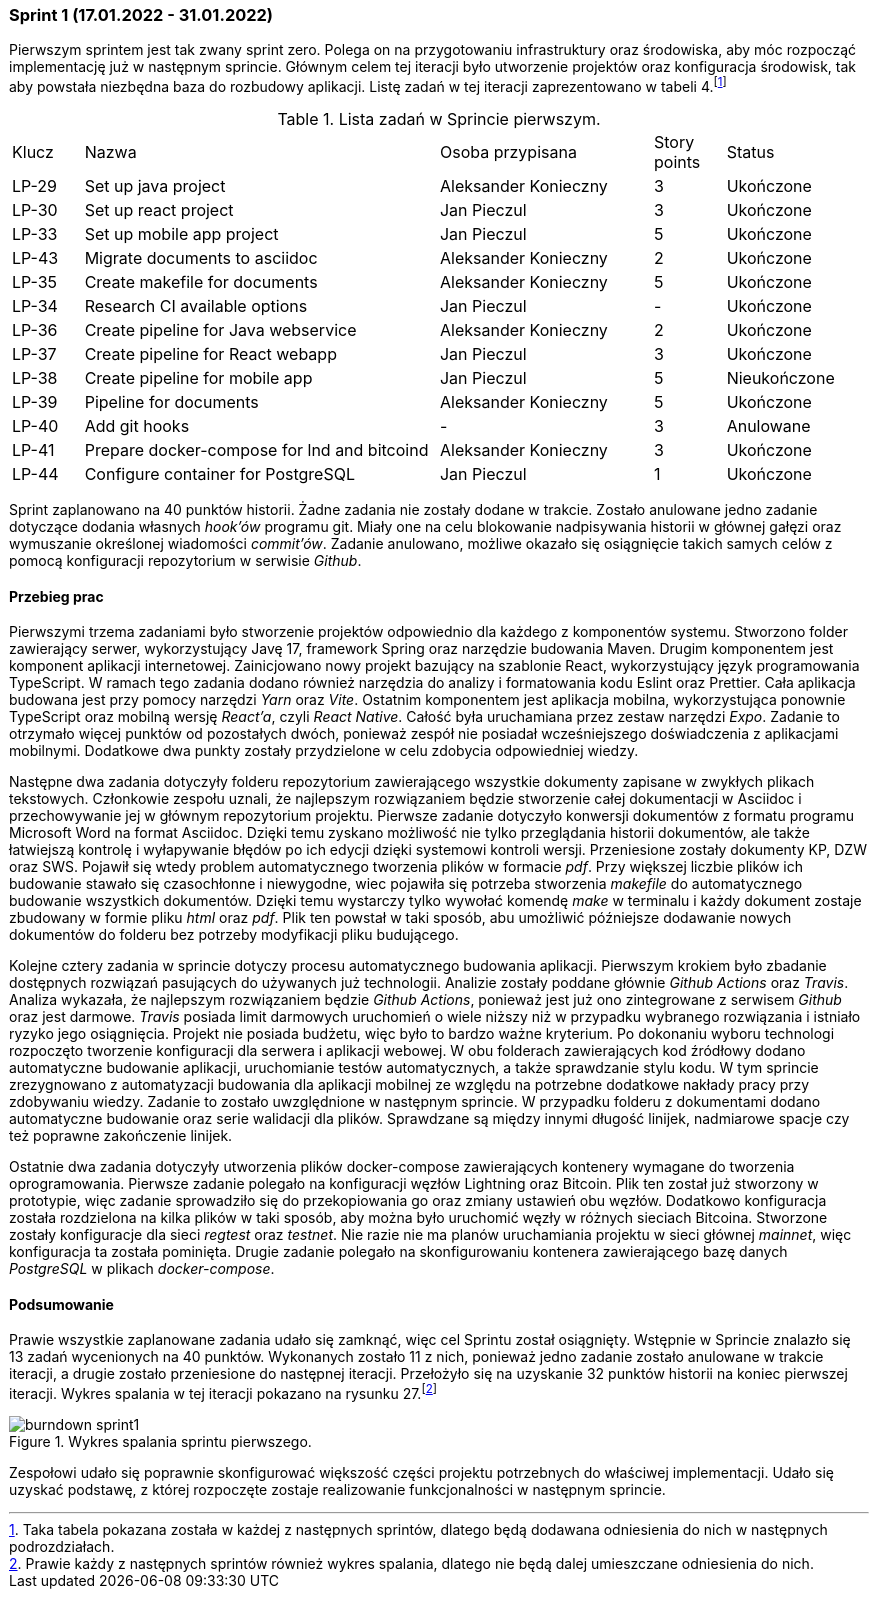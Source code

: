 === Sprint 1 (17.01.2022 - 31.01.2022)

Pierwszym sprintem jest tak zwany sprint zero. Polega on na przygotowaniu infrastruktury oraz środowiska, aby móc
rozpocząć implementację już w następnym sprincie. Głównym celem tej iteracji było utworzenie projektów oraz
konfiguracja środowisk, tak aby powstała niezbędna baza do rozbudowy aplikacji. Listę zadań w tej iteracji
zaprezentowano w tabeli 4.footnote:[Taka tabela pokazana została w każdej z następnych sprintów, dlatego będą dodawana
odniesienia do nich w następnych podrozdziałach.]

.Lista zadań w Sprincie pierwszym.
[cols="1,5,3,1,2"]
|===
|Klucz|Nazwa|Osoba przypisana|Story points|Status
|LP-29|Set up java project|Aleksander Konieczny|3|Ukończone
|LP-30|Set up react project|Jan Pieczul|3|Ukończone
|LP-33|Set up mobile app project|Jan Pieczul|5|Ukończone
|LP-43|Migrate documents to asciidoc|Aleksander Konieczny|2|Ukończone
|LP-35|Create makefile for documents|Aleksander Konieczny|5|Ukończone
|LP-34|Research CI available options|Jan Pieczul|-|Ukończone
|LP-36|Create pipeline for Java webservice|Aleksander Konieczny|2|Ukończone
|LP-37|Create pipeline for React webapp|Jan Pieczul|3|Ukończone
|LP-38|Create pipeline for mobile app|Jan Pieczul|5|Nieukończone
|LP-39|Pipeline for documents|Aleksander Konieczny|5|Ukończone
|LP-40|Add git hooks|-|3|Anulowane
|LP-41|Prepare docker-compose for lnd and bitcoind|Aleksander Konieczny|3|Ukończone
|LP-44|Configure container for PostgreSQL|Jan Pieczul|1|Ukończone
|===

Sprint zaplanowano na 40 punktów historii. Żadne zadania nie zostały dodane w trakcie. Zostało anulowane jedno zadanie
dotyczące dodania własnych _hook'ów_ programu git. Miały one na celu blokowanie nadpisywania historii w głównej gałęzi
oraz wymuszanie określonej wiadomości _commit'ów_. Zadanie anulowano, możliwe okazało się osiągnięcie takich samych
celów z pomocą konfiguracji repozytorium w serwisie _Github_.

==== Przebieg prac

Pierwszymi trzema zadaniami było stworzenie projektów odpowiednio dla każdego z komponentów systemu. Stworzono
folder zawierający serwer, wykorzystujący Javę 17, framework Spring oraz narzędzie budowania Maven. Drugim komponentem
jest komponent aplikacji internetowej. Zainicjowano nowy projekt bazujący na szablonie React, wykorzystujący język
programowania TypeScript. W ramach tego zadania dodano również narzędzia do analizy i formatowania kodu Eslint oraz
Prettier. Cała aplikacja budowana jest przy pomocy narzędzi _Yarn_ oraz _Vite_. Ostatnim komponentem jest aplikacja
mobilna, wykorzystująca ponownie TypeScript oraz mobilną wersję _React'a_, czyli _React Native_. Całość była uruchamiana
przez zestaw narzędzi _Expo_. Zadanie to otrzymało więcej punktów od pozostałych dwóch, ponieważ zespół nie posiadał
wcześniejszego doświadczenia z aplikacjami mobilnymi. Dodatkowe dwa punkty zostały przydzielone w celu zdobycia
odpowiedniej wiedzy.

Następne dwa zadania dotyczyły folderu repozytorium zawierającego wszystkie dokumenty zapisane w zwykłych plikach
tekstowych. Członkowie zespołu uznali, że najlepszym rozwiązaniem będzie stworzenie całej dokumentacji w Asciidoc i
przechowywanie jej w głównym repozytorium projektu. Pierwsze zadanie dotyczyło konwersji dokumentów z formatu programu
Microsoft Word na format Asciidoc. Dzięki temu zyskano możliwość nie tylko przeglądania historii dokumentów, ale także
łatwiejszą kontrolę i wyłapywanie błędów po ich edycji dzięki systemowi kontroli wersji. Przeniesione zostały dokumenty
KP, DZW oraz SWS. Pojawił się wtedy problem automatycznego tworzenia plików w formacie _pdf_. Przy większej liczbie
plików ich budowanie stawało się czasochłonne i niewygodne, wiec pojawiła się potrzeba stworzenia _makefile_ do
automatycznego budowanie wszystkich dokumentów. Dzięki temu wystarczy tylko wywołać komendę _make_ w terminalu i każdy
dokument zostaje zbudowany w formie pliku _html_ oraz _pdf_. Plik ten powstał w taki sposób, abu umożliwić późniejsze
dodawanie nowych dokumentów do folderu bez potrzeby modyfikacji pliku budującego.

Kolejne cztery zadania w sprincie dotyczy procesu automatycznego budowania aplikacji. Pierwszym krokiem było zbadanie
dostępnych rozwiązań pasujących do używanych już technologii. Analizie zostały poddane głównie _Github Actions_
oraz _Travis_. Analiza wykazała, że najlepszym rozwiązaniem będzie _Github Actions_, ponieważ jest już ono zintegrowane
z serwisem _Github_ oraz jest darmowe. _Travis_ posiada limit darmowych uruchomień o wiele niższy niż w przypadku
wybranego rozwiązania i istniało ryzyko jego osiągnięcia. Projekt nie posiada budżetu, więc było to bardzo ważne
kryterium. Po dokonaniu wyboru technologi rozpoczęto tworzenie konfiguracji dla serwera i aplikacji webowej.
W obu folderach zawierających kod źródłowy dodano automatyczne budowanie aplikacji, uruchomianie testów
automatycznych, a także sprawdzanie stylu kodu. W tym sprincie zrezygnowano z automatyzacji budowania dla aplikacji
mobilnej ze względu na potrzebne dodatkowe nakłady pracy przy zdobywaniu wiedzy. Zadanie to zostało uwzględnione w
następnym sprincie. W przypadku folderu z dokumentami dodano automatyczne budowanie oraz serie walidacji dla plików.
Sprawdzane są między innymi długość linijek, nadmiarowe spacje czy też poprawne zakończenie linijek.

Ostatnie dwa zadania dotyczyły utworzenia plików docker-compose zawierających kontenery wymagane do tworzenia
oprogramowania. Pierwsze zadanie polegało na konfiguracji węzłów Lightning oraz Bitcoin. Plik ten został już stworzony
w prototypie, więc zadanie sprowadziło się do przekopiowania go oraz zmiany ustawień obu węzłów. Dodatkowo
konfiguracja została rozdzielona na kilka plików w taki sposób, aby można było uruchomić węzły w różnych sieciach
Bitcoina. Stworzone zostały konfiguracje dla sieci _regtest_ oraz _testnet_. Nie razie nie ma planów uruchamiania
projektu w sieci głównej _mainnet_, więc konfiguracja ta została pominięta. Drugie zadanie polegało na skonfigurowaniu
kontenera zawierającego bazę danych _PostgreSQL_ w plikach _docker-compose_.

==== Podsumowanie

Prawie wszystkie zaplanowane zadania udało się zamknąć, więc cel Sprintu został osiągnięty. Wstępnie w Sprincie znalazło
się 13 zadań wycenionych na 40 punktów. Wykonanych zostało 11 z nich, ponieważ jedno zadanie zostało anulowane w trakcie
iteracji, a drugie zostało przeniesione do następnej iteracji. Przełożyło się na uzyskanie 32 punktów historii na
koniec pierwszej iteracji. Wykres spalania w tej iteracji pokazano na rysunku 27.footnote:[Prawie każdy z następnych
sprintów również wykres spalania, dlatego nie będą dalej umieszczane odniesienia do nich.]

.Wykres spalania sprintu pierwszego.
image::../images/sprints_raports/burndown_sprint1.png[]

Zespołowi udało się poprawnie skonfigurować większość części projektu potrzebnych do właściwej implementacji. Udało
się uzyskać podstawę, z której rozpoczęte zostaje realizowanie funkcjonalności w następnym sprincie.
